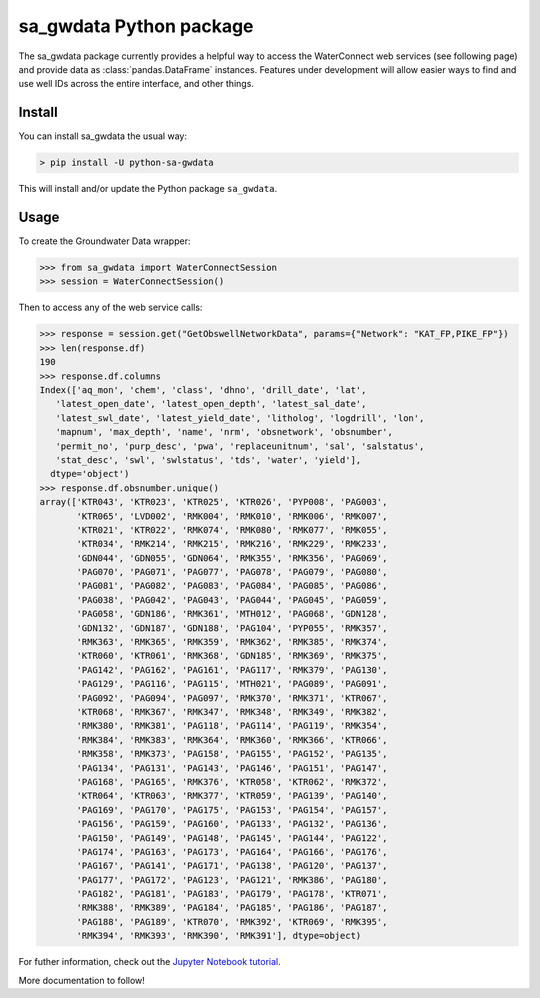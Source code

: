 sa_gwdata Python package
========================

The sa_gwdata package currently provides a helpful way to access the WaterConnect web services (see following page)
and provide data as :class:`pandas.DataFrame` instances.
Features under development will allow easier ways to find and use well IDs across the entire interface, and other
things.

Install
~~~~~~~

You can install sa_gwdata the usual way:

.. code-block:: powershell

    > pip install -U python-sa-gwdata

This will install and/or update the Python package ``sa_gwdata``.

Usage
~~~~~

To create the Groundwater Data wrapper:

.. code-block:: python

    >>> from sa_gwdata import WaterConnectSession
    >>> session = WaterConnectSession()

Then to access any of the web service calls:

.. code-block:: python

    >>> response = session.get("GetObswellNetworkData", params={"Network": "KAT_FP,PIKE_FP"})
    >>> len(response.df)
    190
    >>> response.df.columns
    Index(['aq_mon', 'chem', 'class', 'dhno', 'drill_date', 'lat',
       'latest_open_date', 'latest_open_depth', 'latest_sal_date',
       'latest_swl_date', 'latest_yield_date', 'litholog', 'logdrill', 'lon',
       'mapnum', 'max_depth', 'name', 'nrm', 'obsnetwork', 'obsnumber',
       'permit_no', 'purp_desc', 'pwa', 'replaceunitnum', 'sal', 'salstatus',
       'stat_desc', 'swl', 'swlstatus', 'tds', 'water', 'yield'],
      dtype='object')
    >>> response.df.obsnumber.unique()
    array(['KTR043', 'KTR023', 'KTR025', 'KTR026', 'PYP008', 'PAG003',
           'KTR065', 'LVD002', 'RMK004', 'RMK010', 'RMK006', 'RMK007',
           'KTR021', 'KTR022', 'RMK074', 'RMK080', 'RMK077', 'RMK055',
           'KTR034', 'RMK214', 'RMK215', 'RMK216', 'RMK229', 'RMK233',
           'GDN044', 'GDN055', 'GDN064', 'RMK355', 'RMK356', 'PAG069',
           'PAG070', 'PAG071', 'PAG077', 'PAG078', 'PAG079', 'PAG080',
           'PAG081', 'PAG082', 'PAG083', 'PAG084', 'PAG085', 'PAG086',
           'PAG038', 'PAG042', 'PAG043', 'PAG044', 'PAG045', 'PAG059',
           'PAG058', 'GDN186', 'RMK361', 'MTH012', 'PAG068', 'GDN128',
           'GDN132', 'GDN187', 'GDN188', 'PAG104', 'PYP055', 'RMK357',
           'RMK363', 'RMK365', 'RMK359', 'RMK362', 'RMK385', 'RMK374',
           'KTR060', 'KTR061', 'RMK368', 'GDN185', 'RMK369', 'RMK375',
           'PAG142', 'PAG162', 'PAG161', 'PAG117', 'RMK379', 'PAG130',
           'PAG129', 'PAG116', 'PAG115', 'MTH021', 'PAG089', 'PAG091',
           'PAG092', 'PAG094', 'PAG097', 'RMK370', 'RMK371', 'KTR067',
           'KTR068', 'RMK367', 'RMK347', 'RMK348', 'RMK349', 'RMK382',
           'RMK380', 'RMK381', 'PAG118', 'PAG114', 'PAG119', 'RMK354',
           'RMK384', 'RMK383', 'RMK364', 'RMK360', 'RMK366', 'KTR066',
           'RMK358', 'RMK373', 'PAG158', 'PAG155', 'PAG152', 'PAG135',
           'PAG134', 'PAG131', 'PAG143', 'PAG146', 'PAG151', 'PAG147',
           'PAG168', 'PAG165', 'RMK376', 'KTR058', 'KTR062', 'RMK372',
           'KTR064', 'KTR063', 'RMK377', 'KTR059', 'PAG139', 'PAG140',
           'PAG169', 'PAG170', 'PAG175', 'PAG153', 'PAG154', 'PAG157',
           'PAG156', 'PAG159', 'PAG160', 'PAG133', 'PAG132', 'PAG136',
           'PAG150', 'PAG149', 'PAG148', 'PAG145', 'PAG144', 'PAG122',
           'PAG174', 'PAG163', 'PAG173', 'PAG164', 'PAG166', 'PAG176',
           'PAG167', 'PAG141', 'PAG171', 'PAG138', 'PAG120', 'PAG137',
           'PAG177', 'PAG172', 'PAG123', 'PAG121', 'RMK386', 'PAG180',
           'PAG182', 'PAG181', 'PAG183', 'PAG179', 'PAG178', 'KTR071',
           'RMK388', 'RMK389', 'PAG184', 'PAG185', 'PAG186', 'PAG187',
           'PAG188', 'PAG189', 'KTR070', 'RMK392', 'KTR069', 'RMK395',
           'RMK394', 'RMK393', 'RMK390', 'RMK391'], dtype=object)

For futher information, check out the `Jupyter Notebook tutorial <https://github.com/kinverarity1/python-sa-gwdata/blob/master/notebooks/tutorial1.ipynb>`__.

More documentation to follow!
